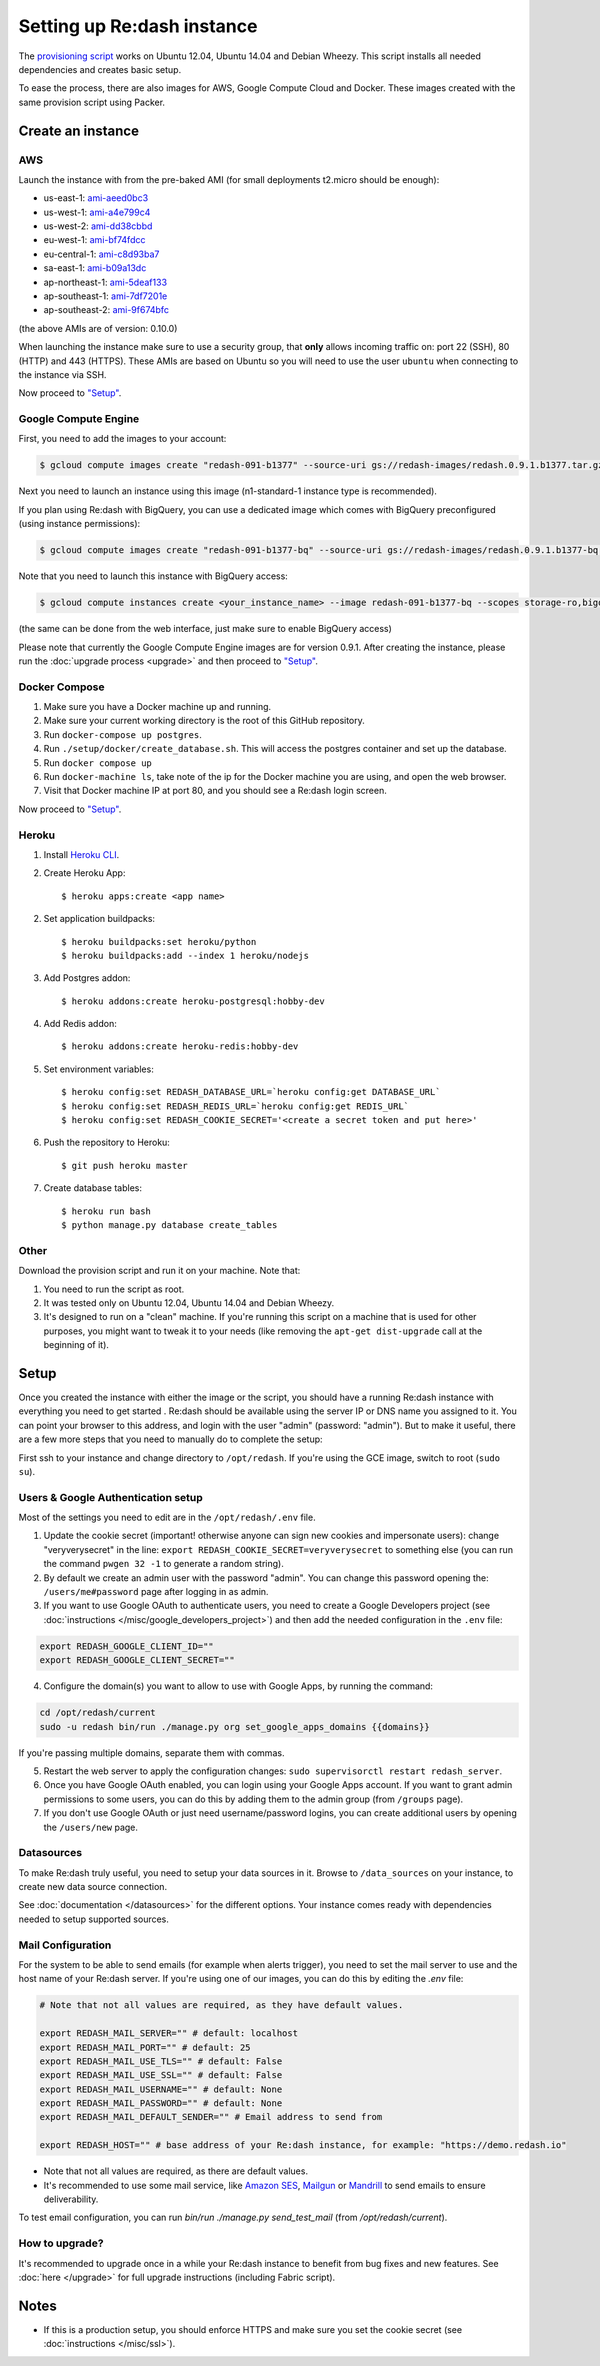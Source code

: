 Setting up Re:dash instance
###########################

The `provisioning
script <https://raw.githubusercontent.com/getredash/redash/master/setup/ubuntu/bootstrap.sh>`__
works on Ubuntu 12.04, Ubuntu 14.04 and Debian Wheezy. This script
installs all needed dependencies and creates basic setup.

To ease the process, there are also images for AWS, Google Compute
Cloud and Docker. These images created with the same provision script using Packer.

Create an instance
==================

AWS
---

Launch the instance with from the pre-baked AMI (for small deployments
t2.micro should be enough):

-  us-east-1: `ami-aeed0bc3 <https://console.aws.amazon.com/ec2/home?region=us-east-1#LaunchInstanceWizard:ami=ami-aeed0bc3>`__
-  us-west-1: `ami-a4e799c4 <https://console.aws.amazon.com/ec2/home?region=us-west-1#LaunchInstanceWizard:ami=ami-a4e799c4>`__
-  us-west-2: `ami-dd38cbbd <https://console.aws.amazon.com/ec2/home?region=us-west-2#LaunchInstanceWizard:ami=ami-dd38cbbd>`__
-  eu-west-1: `ami-bf74fdcc <https://console.aws.amazon.com/ec2/home?region=eu-west-1#LaunchInstanceWizard:ami=ami-bf74fdcc>`__
-  eu-central-1: `ami-c8d93ba7 <https://console.aws.amazon.com/ec2/home?region=eu-central-1#LaunchInstanceWizard:ami=ami-c8d93ba7>`__
-  sa-east-1: `ami-b09a13dc <https://console.aws.amazon.com/ec2/home?region=sa-east-1#LaunchInstanceWizard:ami=ami-b09a13dc>`__
-  ap-northeast-1: `ami-5deaf133 <https://console.aws.amazon.com/ec2/home?region=ap-northeast-1#LaunchInstanceWizard:ami=ami-5deaf133>`__
-  ap-southeast-1: `ami-7df7201e <https://console.aws.amazon.com/ec2/home?region=ap-southeast-1#LaunchInstanceWizard:ami=ami-7df7201e>`__
-  ap-southeast-2: `ami-9f674bfc <https://console.aws.amazon.com/ec2/home?region=ap-southeast-2#LaunchInstanceWizard:ami=ami-9f674bfc>`__

(the above AMIs are of version: 0.10.0)

When launching the instance make sure to use a security group, that **only** allows incoming traffic on: port 22 (SSH), 80 (HTTP) and 443 (HTTPS). These AMIs are based on Ubuntu so you will need to use the user ``ubuntu`` when connecting to the instance via SSH.

Now proceed to `"Setup" <#setup>`__.

Google Compute Engine
---------------------

First, you need to add the images to your account:

.. code:: bash

    $ gcloud compute images create "redash-091-b1377" --source-uri gs://redash-images/redash.0.9.1.b1377.tar.gz

Next you need to launch an instance using this image (n1-standard-1
instance type is recommended).

If you plan using Re:dash with BigQuery, you can use a dedicated image which comes with BigQuery preconfigured
(using instance permissions):

.. code:: bash

    $ gcloud compute images create "redash-091-b1377-bq" --source-uri gs://redash-images/redash.0.9.1.b1377-bq.tar.gz

Note that you need to launch this instance with BigQuery access:

.. code:: bash

    $ gcloud compute instances create <your_instance_name> --image redash-091-b1377-bq --scopes storage-ro,bigquery

(the same can be done from the web interface, just make sure to enable
BigQuery access)

Please note that currently the Google Compute Engine images are for version 0.9.1. After creating the instance, please
run the :doc:`upgrade process <upgrade>` and then proceed to `"Setup" <#setup>`__.

Docker Compose
------

1. Make sure you have a Docker machine up and running.
2. Make sure your current working directory is the root of this GitHub repository.
3. Run ``docker-compose up postgres``.
4. Run ``./setup/docker/create_database.sh``. This will access the postgres container and set up the database.
5. Run ``docker compose up``
6. Run ``docker-machine ls``, take note of the ip for the Docker machine you are using, and open the web browser.
7. Visit that Docker machine IP at port 80, and you should see a Re:dash login screen.

Now proceed to `"Setup" <#setup>`__.


Heroku
------

1. Install `Heroku CLI <https://toolbelt.heroku.com/>`_.

2. Create Heroku App::

    $ heroku apps:create <app name>

2. Set application buildpacks::

    $ heroku buildpacks:set heroku/python
    $ heroku buildpacks:add --index 1 heroku/nodejs

3. Add Postgres addon::

    $ heroku addons:create heroku-postgresql:hobby-dev

4. Add Redis addon::

    $ heroku addons:create heroku-redis:hobby-dev

5. Set environment variables::

    $ heroku config:set REDASH_DATABASE_URL=`heroku config:get DATABASE_URL`
    $ heroku config:set REDASH_REDIS_URL=`heroku config:get REDIS_URL`
    $ heroku config:set REDASH_COOKIE_SECRET='<create a secret token and put here>'

6. Push the repository to Heroku::

    $ git push heroku master

7. Create database tables::

    $ heroku run bash
    $ python manage.py database create_tables


Other
-----

Download the provision script and run it on your machine. Note that:

1. You need to run the script as root.
2. It was tested only on Ubuntu 12.04, Ubuntu 14.04 and Debian Wheezy.
3. It's designed to run on a "clean" machine. If you're running this script on a machine that is used for other purposes, you might want to tweak it to your needs (like removing the ``apt-get dist-upgrade`` call at the beginning of it).

Setup
=====

Once you created the instance with either the image or the script, you
should have a running Re:dash instance with everything you need to get
started . Re:dash should be available using the server IP or DNS name
you assigned to it. You can point your browser to this address, and login
with the user "admin" (password: "admin"). But to make it useful, there are
a few more steps that you need to manually do to complete the setup:

First ssh to your instance and change directory to ``/opt/redash``. If
you're using the GCE image, switch to root (``sudo su``).

Users & Google Authentication setup
-----------------------------------

Most of the settings you need to edit are in the ``/opt/redash/.env``
file.

1. Update the cookie secret (important! otherwise anyone can sign new
   cookies and impersonate users): change "veryverysecret" in the line:
   ``export REDASH_COOKIE_SECRET=veryverysecret`` to something else (you
   can run the command ``pwgen 32 -1`` to generate a random string).

2. By default we create an admin user with the password "admin". You
   can change this password opening the: ``/users/me#password`` page after
   logging in as admin.

3. If you want to use Google OAuth to authenticate users, you need to
   create a Google Developers project (see :doc:`instructions </misc/google_developers_project>`)
   and then add the needed configuration in the ``.env`` file:

.. code::

   export REDASH_GOOGLE_CLIENT_ID=""
   export REDASH_GOOGLE_CLIENT_SECRET=""


4. Configure the domain(s) you want to allow to use with Google Apps, by running the command:

.. code::

   cd /opt/redash/current
   sudo -u redash bin/run ./manage.py org set_google_apps_domains {{domains}}


If you're passing multiple domains, separate them with commas.


5. Restart the web server to apply the configuration changes:
   ``sudo supervisorctl restart redash_server``.

6. Once you have Google OAuth enabled, you can login using your Google
   Apps account. If you want to grant admin permissions to some users,
   you can do this by adding them to the admin group (from ``/groups`` page).

7. If you don't use Google OAuth or just need username/password logins,
   you can create additional users by opening the ``/users/new`` page.

Datasources
-----------

To make Re:dash truly useful, you need to setup your data sources in it. Browse to ``/data_sources`` on your instance,
to create new data source connection.

See :doc:`documentation </datasources>` for the different options.
Your instance comes ready with dependencies needed to setup supported sources.

Mail Configuration
------------------

For the system to be able to send emails (for example when alerts trigger), you need to set the mail server to use and the
host name of your Re:dash server. If you're using one of our images, you can do this by editing the `.env` file:

.. code::

   # Note that not all values are required, as they have default values.

   export REDASH_MAIL_SERVER="" # default: localhost
   export REDASH_MAIL_PORT="" # default: 25
   export REDASH_MAIL_USE_TLS="" # default: False
   export REDASH_MAIL_USE_SSL="" # default: False
   export REDASH_MAIL_USERNAME="" # default: None
   export REDASH_MAIL_PASSWORD="" # default: None
   export REDASH_MAIL_DEFAULT_SENDER="" # Email address to send from

   export REDASH_HOST="" # base address of your Re:dash instance, for example: "https://demo.redash.io"

- Note that not all values are required, as there are default values.
- It's recommended to use some mail service, like `Amazon SES <https://aws.amazon.com/ses/>`__, `Mailgun <http://www.mailgun.com/>`__
  or `Mandrill <http://mandrillapp.com>`__ to send emails to ensure deliverability.

To test email configuration, you can run `bin/run ./manage.py send_test_mail` (from `/opt/redash/current`).

How to upgrade?
---------------

It's recommended to upgrade once in a while your Re:dash instance to
benefit from bug fixes and new features. See :doc:`here </upgrade>` for full upgrade
instructions (including Fabric script).

Notes
=====

-  If this is a production setup, you should enforce HTTPS and make sure
   you set the cookie secret (see :doc:`instructions </misc/ssl>`).
